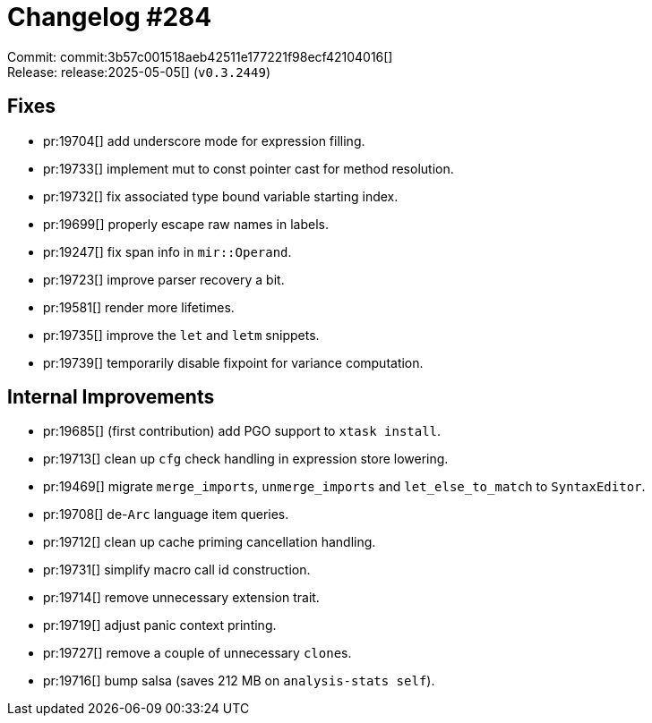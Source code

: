 = Changelog #284
:sectanchors:
:experimental:
:page-layout: post

Commit: commit:3b57c001518aeb42511e177221f98ecf42104016[] +
Release: release:2025-05-05[] (`v0.3.2449`)

== Fixes

* pr:19704[] add underscore mode for expression filling.
* pr:19733[] implement mut to const pointer cast for method resolution.
* pr:19732[] fix associated type bound variable starting index.
* pr:19699[] properly escape raw names in labels.
* pr:19247[] fix span info in `mir::Operand`.
* pr:19723[] improve parser recovery a bit.
* pr:19581[] render more lifetimes.
* pr:19735[] improve the `let` and `letm` snippets.
* pr:19739[] temporarily disable fixpoint for variance computation.

== Internal Improvements

* pr:19685[] (first contribution) add PGO support to `xtask install`.
* pr:19713[] clean up `cfg` check handling in expression store lowering.
* pr:19469[] migrate `merge_imports`, `unmerge_imports` and `let_else_to_match` to `SyntaxEditor`.
* pr:19708[] de-`Arc` language item queries.
* pr:19712[] clean up cache priming cancellation handling.
* pr:19731[] simplify macro call id construction.
* pr:19714[] remove unnecessary extension trait.
* pr:19719[] adjust panic context printing.
* pr:19727[] remove a couple of unnecessary ``clone``s.
* pr:19716[] bump salsa (saves 212 MB on `analysis-stats self`).
